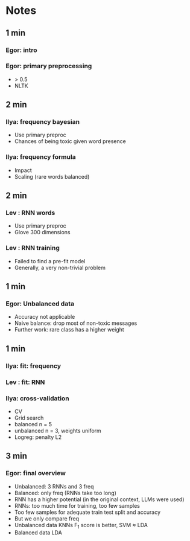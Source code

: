 * Notes
** 1 min
*** Egor: intro
*** Egor: primary preprocessing
    + > 0.5
    + NLTK
** 2 min
*** Ilya: frequency bayesian
    + Use primary preproc
    + Chances of being toxic given word presence
*** Ilya: frequency formula
    + Impact
    + Scaling (rare words balanced)
** 2 min
*** Lev : RNN words
    + Use primary preproc
    + Glove 300 dimensions
*** Lev : RNN training
    + Failed to find a pre-fit model
    + Generally, a very non-trivial problem
** 1 min
*** Egor: Unbalanced data
    + Accuracy not applicable
    + Naive balance: drop most of non-toxic messages
    + Further work: rare class has a higher weight
** 1 min
*** Ilya: fit: frequency
*** Lev : fit: RNN
*** Ilya: cross-validation
    + CV
    + Grid search
    + balanced   n = 5
    + unbalanced n = 3, weights uniform
    + Logreg: penalty L2
** 3 min
*** Egor: final overview
    + Unbalanced: 3 RNNs and 3 freq
    + Balanced: only freq (RNNs take too long)
    + RNN has a higher potential (in the original context, LLMs were used)
    + RNNs: too much time for training, too few samples
    + Too few samples for adequate train test split and accuracy
    + But we only compare freq
    + Unbalanced data KNNs F_1 score is better, SVM ≈ LDA
    + Balanced data LDA
